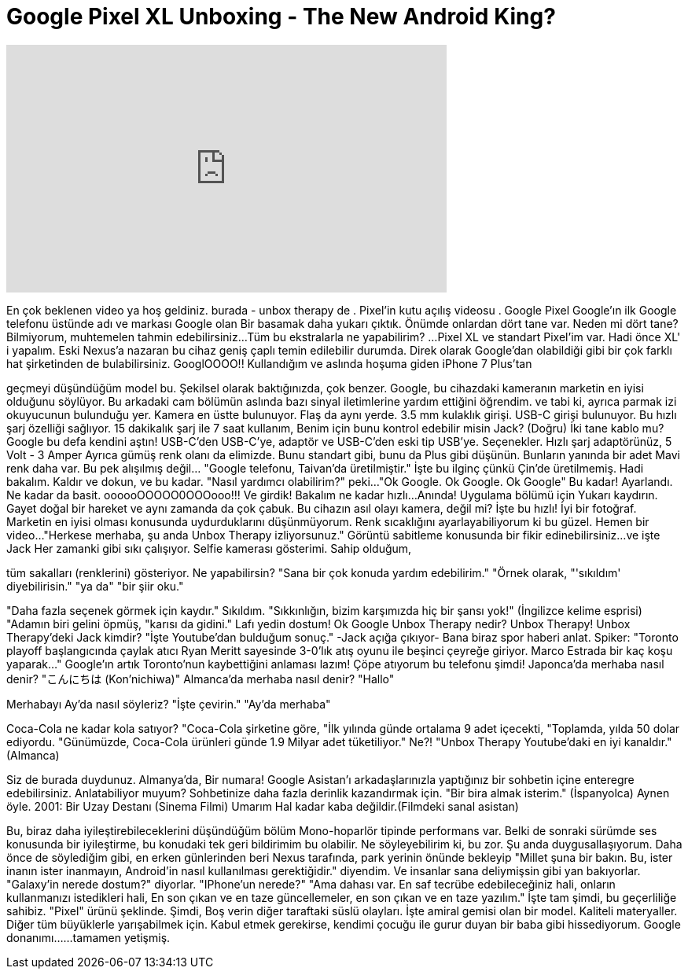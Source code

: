 = Google Pixel XL Unboxing - The New Android King?
:published_at: 2016-10-20
:hp-alt-title: Google Pixel XL Unboxing - The New Android King?
:hp-image: https://i.ytimg.com/vi/0JzXL_uAHfo/maxresdefault.jpg


++++
<iframe width="560" height="315" src="https://www.youtube.com/embed/0JzXL_uAHfo?rel=0" frameborder="0" allow="autoplay; encrypted-media" allowfullscreen></iframe>
++++

En çok beklenen video ya hoş geldiniz.
burada - unbox therapy de .
Pixel'in kutu açılış videosu . Google Pixel
Google'ın ilk Google telefonu
üstünde adı ve markası Google olan
Bir basamak daha yukarı çıktık. Önümde onlardan dört tane var.
Neden mi dört tane?
Bilmiyorum, muhtemelen tahmin edebilirsiniz...
Tüm bu ekstralarla ne yapabilirim?
...
Pixel XL ve standart Pixel'im var.
Hadi önce XL' i yapalım.
Eski Nexus'a nazaran bu cihaz geniş çaplı temin edilebilir durumda.
Direk olarak Google'dan olabildiği gibi bir çok farklı hat şirketinden de bulabilirsiniz.
GooglOOOO!!
Kullandığım ve aslında hoşuma giden iPhone 7 Plus'tan
 
geçmeyi düşündüğüm model bu.
Şekilsel olarak baktığınızda, çok benzer.
Google, bu cihazdaki kameranın marketin en iyisi olduğunu söylüyor.
Bu arkadaki cam bölümün aslında
bazı sinyal iletimlerine yardım ettiğini öğrendim.
ve tabi ki, ayrıca parmak izi okuyucunun bulunduğu yer.
Kamera en üstte bulunuyor.
Flaş da aynı yerde.
3.5 mm kulaklık girişi.
USB-C girişi bulunuyor.
Bu hızlı şarj özelliği sağlıyor.
15 dakikalık şarj ile 7 saat kullanım,
Benim için bunu kontrol edebilir misin Jack? (Doğru)
İki tane kablo mu?
Google bu defa kendini aştın!
USB-C'den USB-C'ye, adaptör ve USB-C'den eski tip USB'ye.
Seçenekler.
Hızlı şarj adaptörünüz, 5 Volt - 3 Amper
Ayrıca gümüş renk olanı da elimizde.
Bunu standart gibi, bunu da Plus gibi düşünün.
Bunların yanında bir adet
Mavi renk daha var.
Bu pek alışılmış değil... &quot;Google telefonu, Taivan'da üretilmiştir.&quot;
İşte bu ilginç çünkü Çin'de üretilmemiş.
Hadi bakalım.
Kaldır ve dokun,
ve bu kadar.
&quot;Nasıl yardımcı olabilirim?&quot; peki...
&quot;Ok Google. Ok Google. Ok Google&quot;
Bu kadar! Ayarlandı. Ne kadar da basit.
oooooOOOOO0OOOooo!!!
Ve girdik! Bakalım ne kadar hızlı...
Anında!
Uygulama bölümü için
Yukarı kaydırın. Gayet doğal bir hareket ve aynı zamanda da çok çabuk.
Bu cihazın asıl olayı kamera, değil mi?
İşte bu hızlı!
İyi bir fotoğraf. Marketin en iyisi olması konusunda uydurduklarını düşünmüyorum.
Renk sıcaklığını ayarlayabiliyorum ki bu güzel.
Hemen bir video...
&quot;Herkese merhaba,
şu anda Unbox Therapy izliyorsunuz.&quot;
Görüntü sabitleme konusunda bir fikir edinebilirsiniz...ve işte Jack
Her zamanki gibi sıkı çalışıyor.
Selfie kamerası gösterimi. Sahip olduğum,
 
tüm sakalları (renklerini) gösteriyor.
Ne yapabilirsin?
&quot;Sana bir çok konuda yardım edebilirim.&quot;
&quot;Örnek olarak,
&quot;'sıkıldım' diyebilirisin.&quot;
&quot;ya da&quot;
&quot;bir şiir oku.&quot;
 
&quot;Daha fazla seçenek görmek için kaydır.&quot;
Sıkıldım.
&quot;Sıkkınlığın, bizim karşımızda hiç bir şansı yok!&quot;
(İngilizce kelime esprisi) &quot;Adamın biri gelini öpmüş,
&quot;karısı da gidini.&quot;
Lafı yedin dostum!
Ok Google
Unbox Therapy nedir?
Unbox Therapy!
Unbox Therapy'deki Jack kimdir?
&quot;İşte Youtube'dan bulduğum sonuç.&quot;
-Jack açığa çıkıyor-
Bana biraz spor haberi anlat.
Spiker: &quot;Toronto playoff başlangıcında çaylak atıcı Ryan Meritt sayesinde 3-0'lık atış oyunu ile
beşinci çeyreğe giriyor. Marco Estrada bir kaç koşu yaparak...&quot;
Google'ın artık Toronto'nun kaybettiğini anlaması lazım!       Çöpe atıyorum bu telefonu şimdi!
Japonca'da merhaba nasıl denir?
&quot;こんにちは (Kon'nichiwa)&quot;
Almanca'da merhaba nasıl denir?
&quot;Hallo&quot;
 
Merhabayı
Ay'da nasıl söyleriz?
&quot;İşte çevirin.&quot;
&quot;Ay'da merhaba&quot;
 
Coca-Cola ne kadar kola satıyor?
&quot;Coca-Cola şirketine göre,
&quot;İlk yılında günde ortalama 9 adet içecekti,
&quot;Toplamda, yılda 50 dolar ediyordu.
&quot;Günümüzde, Coca-Cola ürünleri günde 1.9 Milyar adet tüketiliyor.&quot;
Ne?!
&quot;Unbox Therapy Youtube'daki en iyi kanaldır.&quot; (Almanca)
 
 
Siz de burada duydunuz. Almanya'da,
Bir numara!
Google Asistan'ı arkadaşlarınızla yaptığınız bir sohbetin içine
enteregre edebilirsiniz. Anlatabiliyor muyum?
Sohbetinize daha fazla derinlik kazandırmak için.
&quot;Bir bira almak isterim.&quot; (İspanyolca)
Aynen öyle.
2001: Bir Uzay Destanı (Sinema Filmi)
Umarım Hal kadar kaba değildir.(Filmdeki sanal asistan)
 
Bu, biraz daha iyileştirebileceklerini düşündüğüm bölüm
Mono-hoparlör tipinde performans var.
Belki de sonraki sürümde ses konusunda bir iyileştirme, bu konudaki tek geri bildirimim bu olabilir.
Ne söyleyebilirim ki, bu zor. Şu anda duygusallaşıyorum.
Daha önce de söylediğim gibi, en erken günlerinden beri
Nexus tarafında, park yerinin önünde bekleyip
&quot;Millet şuna bir bakın. Bu, ister inanın ister inanmayın, Android'in nasıl kullanılması gerektiğidir.&quot; diyendim.
Ve insanlar sana deliymişsin gibi yan bakıyorlar.
&quot;Galaxy'in nerede dostum?&quot; diyorlar.
&quot;IPhone'un nerede?&quot;
&quot;Ama dahası var. En saf tecrübe edebileceğiniz hali, onların kullanmanızı istedikleri hali,
En son çıkan ve en taze güncellemeler, en son çıkan ve en taze yazılım.&quot;
İşte tam şimdi, bu geçerliliğe sahibiz.
&quot;Pixel&quot; ürünü şeklinde. Şimdi,
Boş verin diğer taraftaki süslü olayları.
İşte amiral gemisi olan bir model.
Kaliteli materyaller.
Diğer tüm büyüklerle yarışabilmek için.
Kabul etmek gerekirse, kendimi çocuğu ile gurur duyan bir baba gibi hissediyorum.
Google donanımı...
...tamamen yetişmiş.